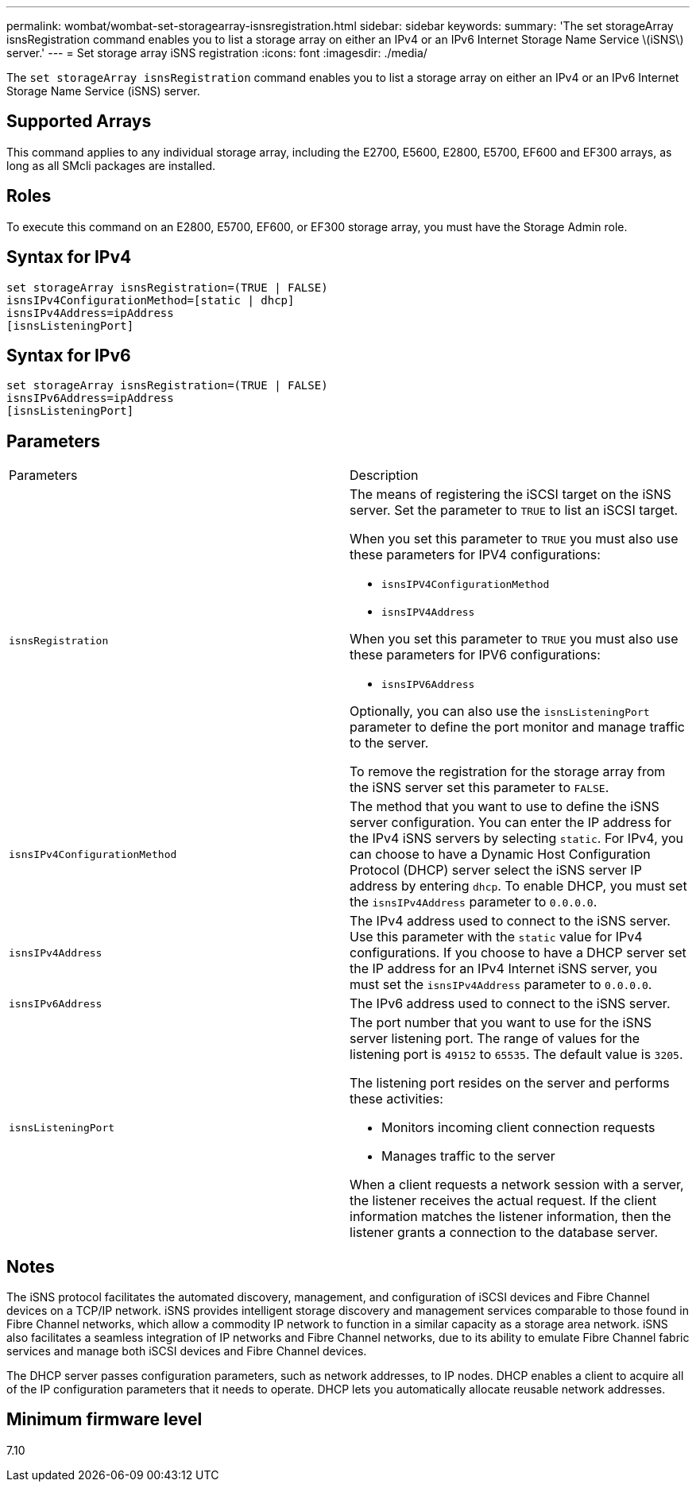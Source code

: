 ---
permalink: wombat/wombat-set-storagearray-isnsregistration.html
sidebar: sidebar
keywords: 
summary: 'The set storageArray isnsRegistration command enables you to list a storage array on either an IPv4 or an IPv6 Internet Storage Name Service \(iSNS\) server.'
---
= Set storage array iSNS registration
:icons: font
:imagesdir: ./media/

[.lead]
The `set storageArray isnsRegistration` command enables you to list a storage array on either an IPv4 or an IPv6 Internet Storage Name Service (iSNS) server.

== Supported Arrays

This command applies to any individual storage array, including the E2700, E5600, E2800, E5700, EF600 and EF300 arrays, as long as all SMcli packages are installed.

== Roles

To execute this command on an E2800, E5700, EF600, or EF300 storage array, you must have the Storage Admin role.

== Syntax for IPv4

----
set storageArray isnsRegistration=(TRUE | FALSE)
isnsIPv4ConfigurationMethod=[static | dhcp]
isnsIPv4Address=ipAddress
[isnsListeningPort]
----

== Syntax for IPv6

----
set storageArray isnsRegistration=(TRUE | FALSE)
isnsIPv6Address=ipAddress
[isnsListeningPort]
----

== Parameters

|===
| Parameters| Description
a|
`isnsRegistration`
a|
The means of registering the iSCSI target on the iSNS server. Set the parameter to `TRUE` to list an iSCSI target.

When you set this parameter to `TRUE` you must also use these parameters for IPV4 configurations:

* `isnsIPV4ConfigurationMethod`
* `isnsIPV4Address`

When you set this parameter to `TRUE` you must also use these parameters for IPV6 configurations:

* `isnsIPV6Address`

Optionally, you can also use the `isnsListeningPort` parameter to define the port monitor and manage traffic to the server.

To remove the registration for the storage array from the iSNS server set this parameter to `FALSE`.

a|
`isnsIPv4ConfigurationMethod`
a|
The method that you want to use to define the iSNS server configuration. You can enter the IP address for the IPv4 iSNS servers by selecting `static`. For IPv4, you can choose to have a Dynamic Host Configuration Protocol (DHCP) server select the iSNS server IP address by entering `dhcp`. To enable DHCP, you must set the `isnsIPv4Address` parameter to `0.0.0.0`.
a|
`isnsIPv4Address`
a|
The IPv4 address used to connect to the iSNS server. Use this parameter with the `static` value for IPv4 configurations. If you choose to have a DHCP server set the IP address for an IPv4 Internet iSNS server, you must set the `isnsIPv4Address` parameter to `0.0.0.0`.
a|
`isnsIPv6Address`
a|
The IPv6 address used to connect to the iSNS server.
a|
`isnsListeningPort`
a|
The port number that you want to use for the iSNS server listening port. The range of values for the listening port is `49152` to `65535`. The default value is `3205`.

The listening port resides on the server and performs these activities:

* Monitors incoming client connection requests
* Manages traffic to the server

When a client requests a network session with a server, the listener receives the actual request. If the client information matches the listener information, then the listener grants a connection to the database server.

|===

== Notes

The iSNS protocol facilitates the automated discovery, management, and configuration of iSCSI devices and Fibre Channel devices on a TCP/IP network. iSNS provides intelligent storage discovery and management services comparable to those found in Fibre Channel networks, which allow a commodity IP network to function in a similar capacity as a storage area network. iSNS also facilitates a seamless integration of IP networks and Fibre Channel networks, due to its ability to emulate Fibre Channel fabric services and manage both iSCSI devices and Fibre Channel devices.

The DHCP server passes configuration parameters, such as network addresses, to IP nodes. DHCP enables a client to acquire all of the IP configuration parameters that it needs to operate. DHCP lets you automatically allocate reusable network addresses.

== Minimum firmware level

7.10
